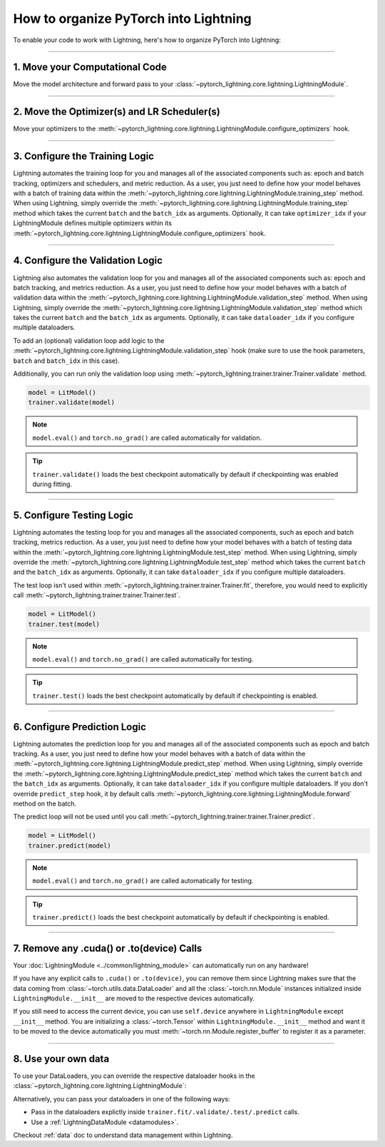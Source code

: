 .. testsetup:: *

    from pytorch_lightning.core.lightning import LightningModule
    from pytorch_lightning.core.datamodule import LightningDataModule
    from pytorch_lightning.trainer.trainer import Trainer

.. _converting:


######################################
How to organize PyTorch into Lightning
######################################

To enable your code to work with Lightning, here's how to organize PyTorch into Lightning:

--------

*******************************
1. Move your Computational Code
*******************************

Move the model architecture and forward pass to your :class:`~pytorch_lightning.core.lightning.LightningModule`.

.. testcode::

    import pytorch_lightning as pl
    import torch
    import torch.nn as nn
    import torch.nn.functional as F


    class LitModel(pl.LightningModule):
        def __init__(self):
            super().__init__()
            self.layer_1 = nn.Linear(28 * 28, 128)
            self.layer_2 = nn.Linear(128, 10)

        def forward(self, x):
            x = x.view(x.size(0), -1)
            x = self.layer_1(x)
            x = F.relu(x)
            x = self.layer_2(x)
            return x

--------

********************************************
2. Move the Optimizer(s) and LR Scheduler(s)
********************************************

Move your optimizers to the :meth:`~pytorch_lightning.core.lightning.LightningModule.configure_optimizers` hook.

.. testcode::

    class LitModel(pl.LightningModule):
        def configure_optimizers(self):
            optimizer = torch.optim.Adam(self.parameters(), lr=1e-3)
            lr_scheduler = torch.optim.lr_scheduler.StepLR(optimizer, step_size=1)
            return [optimizer], [lr_scheduler]

--------

*******************************
3. Configure the Training Logic
*******************************

Lightning automates the training loop for you and manages all of the associated components such as: epoch and batch tracking, optimizers and schedulers,
and metric reduction. As a user, you just need to define how your model behaves with a batch of training data within the
:meth:`~pytorch_lightning.core.lightning.LightningModule.training_step` method. When using Lightning, simply override the
:meth:`~pytorch_lightning.core.lightning.LightningModule.training_step` method which takes the current ``batch`` and the ``batch_idx``
as arguments. Optionally, it can take ``optimizer_idx`` if your LightningModule defines multiple optimizers within its
:meth:`~pytorch_lightning.core.lightning.LightningModule.configure_optimizers` hook.

.. testcode::

    class LitModel(pl.LightningModule):
        def training_step(self, batch, batch_idx):
            x, y = batch
            y_hat = self(x)
            loss = F.cross_entropy(y_hat, y)
            return loss

--------

*********************************
4. Configure the Validation Logic
*********************************

Lightning also automates the validation loop for you and manages all of the associated components such as: epoch and batch tracking, and metrics reduction. As a user,
you just need to define how your model behaves with a batch of validation data within the :meth:`~pytorch_lightning.core.lightning.LightningModule.validation_step`
method. When using Lightning, simply override the :meth:`~pytorch_lightning.core.lightning.LightningModule.validation_step` method which takes the current
``batch`` and the ``batch_idx`` as arguments. Optionally, it can take ``dataloader_idx`` if you configure multiple dataloaders.

To add an (optional) validation loop add logic to the
:meth:`~pytorch_lightning.core.lightning.LightningModule.validation_step` hook (make sure to use the hook parameters, ``batch`` and ``batch_idx`` in this case).

.. testcode::

    class LitModel(pl.LightningModule):
        def validation_step(self, batch, batch_idx):
            x, y = batch
            y_hat = self(x)
            val_loss = F.cross_entropy(y_hat, y)
            self.log("val_loss", val_loss)

Additionally, you can run only the validation loop using :meth:`~pytorch_lightning.trainer.trainer.Trainer.validate` method.

.. code-block:: python

    model = LitModel()
    trainer.validate(model)

.. note:: ``model.eval()`` and ``torch.no_grad()`` are called automatically for validation.

.. tip:: ``trainer.validate()`` loads the best checkpoint automatically by default if checkpointing was enabled during fitting.

--------

**************************
5. Configure Testing Logic
**************************

Lightning automates the testing loop for you and manages all the associated components, such as epoch and batch tracking, metrics reduction. As a user,
you just need to define how your model behaves with a batch of testing data within the :meth:`~pytorch_lightning.core.lightning.LightningModule.test_step`
method. When using Lightning, simply override the :meth:`~pytorch_lightning.core.lightning.LightningModule.test_step` method which takes the current
``batch`` and the ``batch_idx`` as arguments. Optionally, it can take ``dataloader_idx`` if you configure multiple dataloaders.

.. testcode::

    class LitModel(pl.LightningModule):
        def test_step(self, batch, batch_idx):
            x, y = batch
            y_hat = self(x)
            test_loss = F.cross_entropy(y_hat, y)
            self.log("test_loss", test_loss)

The test loop isn't used within :meth:`~pytorch_lightning.trainer.trainer.Trainer.fit`, therefore, you would need to explicitly call :meth:`~pytorch_lightning.trainer.trainer.Trainer.test`.

.. code-block:: python

    model = LitModel()
    trainer.test(model)

.. note:: ``model.eval()`` and ``torch.no_grad()`` are called automatically for testing.

.. tip:: ``trainer.test()`` loads the best checkpoint automatically by default if checkpointing is enabled.

--------

*****************************
6. Configure Prediction Logic
*****************************

Lightning automates the prediction loop for you and manages all of the associated components such as epoch and batch tracking. As a user,
you just need to define how your model behaves with a batch of data within the :meth:`~pytorch_lightning.core.lightning.LightningModule.predict_step`
method. When using Lightning, simply override the :meth:`~pytorch_lightning.core.lightning.LightningModule.predict_step` method which takes the current
``batch`` and the ``batch_idx`` as arguments. Optionally, it can take ``dataloader_idx`` if you configure multiple dataloaders.
If you don't override ``predict_step`` hook, it by default calls :meth:`~pytorch_lightning.core.lightning.LightningModule.forward` method on the batch.

.. testcode::

    class LitModel(LightningModule):
        def predict_step(self, batch, batch_idx):
            x, y = batch
            pred = self(x)
            return pred

The predict loop will not be used until you call :meth:`~pytorch_lightning.trainer.trainer.Trainer.predict`.

.. code-block:: python

    model = LitModel()
    trainer.predict(model)

.. note:: ``model.eval()`` and ``torch.no_grad()`` are called automatically for testing.

.. tip:: ``trainer.predict()`` loads the best checkpoint automatically by default if checkpointing is enabled.

--------

******************************************
7. Remove any .cuda() or .to(device) Calls
******************************************

Your :doc:`LightningModule <../common/lightning_module>` can automatically run on any hardware!

If you have any explicit calls to ``.cuda()`` or ``.to(device)``, you can remove them since Lightning makes sure that the data coming from :class:`~torch.utils.data.DataLoader`
and all the :class:`~torch.nn.Module` instances initialized inside ``LightningModule.__init__`` are moved to the respective devices automatically.

.. testcode::

    class LitModel(LightningModule):
        def __init__(self):
            super().__init__()
            self.register_buffer("running_mean", torch.zeros(num_features))

If you still need to access the current device, you can use ``self.device`` anywhere in ``LightningModule`` except ``__init__`` method. You are initializing a
:class:`~torch.Tensor` within ``LightningModule.__init__`` method and want it to be moved to the device automatically you must :meth:`~torch.nn.Module.register_buffer`
to register it as a parameter.

.. testcode::

    class LitModel(LightningModule):
        def training_step(self, batch, batch_idx):
            z = torch.randn(4, 5, device=self.device)
            ...

--------

********************
8. Use your own data
********************

To use your DataLoaders, you can override the respective dataloader hooks in the :class:`~pytorch_lightning.core.lightning.LightningModule`:

.. testcode::

    class LitModel(LightningModule):
        def train_dataloader(self):
            return DataLoader(...)

        def val_dataloader(self):
            return DataLoader(...)

        def test_dataloader(self):
            return DataLoader(...)

        def predict_dataloader(self):
            return DataLoader(...)

Alternatively, you can pass your dataloaders in one of the following ways:

* Pass in the dataloaders explictly inside ``trainer.fit/.validate/.test/.predict`` calls.
* Use a :ref:`LightningDataModule <datamodules>`.

Checkout :ref:`data` doc to understand data management within Lightning.
